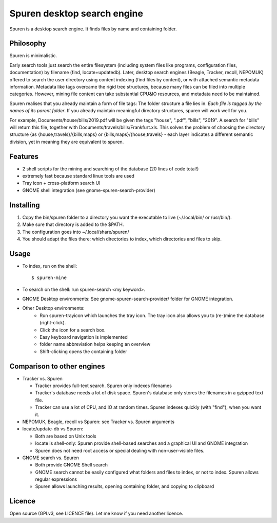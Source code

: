 ===============================
Spuren desktop search engine
===============================

Spuren is a desktop search engine. It finds files by name and containing folder.

-------------
Philosophy
-------------

Spuren is minimalistic.

Early search tools just search the entire filesystem (including system files like programs, configuration files, documentation) by filename (find, locate+updatedb).
Later, desktop search engines (Beagle, Tracker, recoll, NEPOMUK) offered to search the user directory using content indexing (find files by content), or with attached semantic metadata information. Metadata like tags overcame the rigid tree structures, because many files can be filed into multiple categories. However, mining file content can take substantial CPU&IO resources, and metadata need to be maintained.

Spuren realises that you already maintain a form of file tags: The folder structure a file lies in. *Each file is tagged by the names of its parent folder*. If you already maintain meaningful directory structures, spuren will work well for you.

For example, Documents/house/bills/2019.pdf will be given the tags "house", ".pdf", "bills", "2019". A search for "bills" will return this file, together with Documents/travels/bills/Frankfurt.xls. This solves the problem of choosing the directory structure {as {house,travels}/{bills,maps} or {bills,maps}/{house,travels} - each layer indicates a different semantic division, yet in meaning they are equivalent to spuren.

----------
Features
----------

* 2 shell scripts for the mining and searching of the database (20 lines of code total!)
* extremely fast because standard linux tools are used
* Tray icon + cross-platform search UI
* GNOME shell integration (see gnome-spuren-search-provider)

------------------
Installing
------------------

1. Copy the bin/spuren folder to a directory you want the executable to live (~/.local/bin/ or /usr/bin/).
2. Make sure that directory is added to the $PATH.
3. The configuration goes into ~/.local/share/spuren/
4. You should adapt the files there: which directories to index, which directories and files to skip.

------------------
Usage
------------------

* To index, run on the shell::

  $ spuren-mine

* To search on the shell: run spuren-search <my keyword>.
* GNOME Desktop environments: See gnome-spuren-search-provider/ folder for GNOME integration.
* Other Desktop environments:
   * Run spuren-trayicon which launches the tray icon. The tray icon also allows you to (re-)mine the database (right-click).
   * Click the icon for a search box. 
   * Easy keyboard navigation is implemented
   * folder name abbreviation helps keeping an overview
   * Shift-clicking opens the containing folder

--------------------------------
Comparison to other engines
--------------------------------

* Tracker vs. Spuren

  * Tracker provides full-text search. Spuren only indexes filenames
  * Tracker's database needs a lot of disk space. Spuren's database only stores the filenames in a gzipped text file.
  * Tracker can use a lot of CPU, and IO at random times. Spuren indexes quickly (with "find"), when you want it.

* NEPOMUK, Beagle, recoll vs Spuren: see Tracker vs. Spuren arguments
* locate/update-db vs Spuren: 

  * Both are based on Unix tools
  * locate is shell-only: Spuren provide shell-based searches and a graphical UI and GNOME integration
  * Spuren does not need root access or special dealing with non-user-visible files.

* GNOME search vs. Spuren

  * Both provide GNOME Shell search
  * GNOME search cannot be easily configured what folders and files to index, or not to index. Spuren allows regular expressions
  * Spuren allows launching results, opening containing folder, and copying to clipboard

------------------
Licence
------------------
Open source (GPLv3, see LICENCE file). Let me know if you need another licence.


